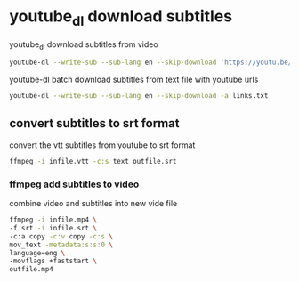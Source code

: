 #+STARTUP: content
#+OPTIONS: num:nil
#+OPTIONS: author:nil

* youtube_dl download subtitles

youtube_dl download subtitles from video

#+BEGIN_SRC sh
youtube-dl --write-sub --sub-lang en --skip-download 'https://youtu.be/VYuQaSbZ2Ws'
#+END_SRC

youtube-dl batch download subtitles from text file with youtube urls

#+BEGIN_SRC sh
youtube-dl --write-sub --sub-lang en --skip-download -a links.txt
#+END_SRC

** convert subtitles to srt format

convert the vtt subtitles from youtube to srt format

#+BEGIN_SRC sh
ffmpeg -i infile.vtt -c:s text outfile.srt
#+END_SRC

*** ffmpeg add subtitles to video

combine video and subtitles into new vide file

#+BEGIN_SRC sh
ffmpeg -i infile.mp4 \
-f srt -i infile.srt \
-c:a copy -c:v copy -c:s \
mov_text -metadata:s:s:0 \
language=eng \
-movflags +faststart \
outfile.mp4
#+END_SRC
